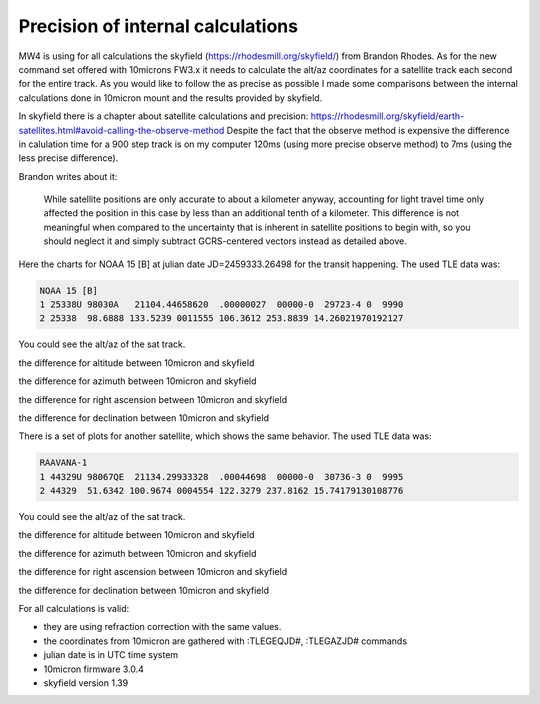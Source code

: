 Precision of internal calculations
==================================

MW4 is using for all calculations the skyfield (https://rhodesmill.org/skyfield/)
from Brandon Rhodes. As for the new command set offered with 10microns FW3.x it
needs to calculate the alt/az coordinates for a satellite track each second for
the entire track. As you would like to follow the as precise as possible I made
some comparisons between the internal calculations done in 10micron mount and the
results provided by skyfield.

In skyfield there is a chapter about satellite calculations and precision:
https://rhodesmill.org/skyfield/earth-satellites.html#avoid-calling-the-observe-method
Despite the fact that the observe method is expensive the difference in calulation
time for a 900 step track is on my computer 120ms (using more precise observe
method) to 7ms (using the less precise difference).

Brandon writes about it:

.. epigraph::

    While satellite positions are only accurate to about a kilometer anyway,
    accounting for light travel time only affected the position in this case by
    less than an additional tenth of a kilometer. This difference is not
    meaningful when compared to the uncertainty that is inherent in satellite
    positions to begin with, so you should neglect it and simply subtract
    GCRS-centered vectors instead as detailed above.

Here the charts for NOAA 15 [B] at julian date JD=2459333.26498 for the transit
happening. The used TLE data was:

.. code-block:: python

    NOAA 15 [B]
    1 25338U 98030A   21104.44658620  .00000027  00000-0  29723-4 0  9990
    2 25338  98.6888 133.5239 0011555 106.3612 253.8839 14.26021970192127

You could see the alt/az of the sat track.

.. image:: image/sat_track.png
    :align: center

the difference for altitude between 10micron and skyfield

.. image:: image/sat_altitude.png
    :align: center

the difference for azimuth between 10micron and skyfield

.. image:: image/sat_azimuth.png
    :align: center

the difference for right ascension between 10micron and skyfield

.. image:: image/sat_ra.png
    :align: center

the difference for declination between 10micron and skyfield

.. image:: image/sat_dec.png
    :align: center


There is a set of plots for another satellite, which shows the same behavior. The
used TLE data was:

.. code-block:: python

    RAAVANA-1
    1 44329U 98067QE  21134.29933328  .00044698  00000-0  30736-3 0  9995
    2 44329  51.6342 100.9674 0004554 122.3279 237.8162 15.74179130108776

You could see the alt/az of the sat track.

.. image:: image/sat2_track.png
    :align: center

the difference for altitude between 10micron and skyfield

.. image:: image/sat2_altitude.png
    :align: center

the difference for azimuth between 10micron and skyfield

.. image:: image/sat2_azimuth.png
    :align: center

the difference for right ascension between 10micron and skyfield

.. image:: image/sat2_ra.png
    :align: center

the difference for declination between 10micron and skyfield

.. image:: image/sat2_dec.png
    :align: center

For all calculations is valid:

- they are using refraction correction with the same values.

- the coordinates from 10micron are gathered with :TLEGEQJD#, :TLEGAZJD# commands

- julian date is in UTC time system

- 10micron firmware 3.0.4

- skyfield version 1.39
